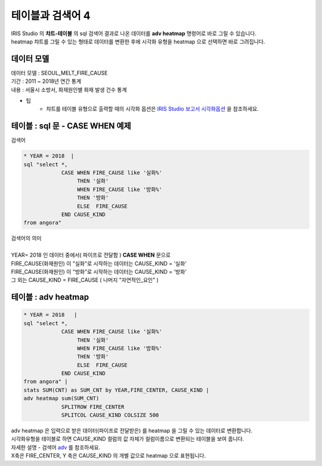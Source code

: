 테이블과 검색어 4 
========================================================================

| IRIS Studio 의 **챠트-테이블** 의 sql 검색어 결과로 나온 데이터를 **adv heatmap** 명령어로 바로 그릴 수 있습니다.
| heatmap 챠트를 그릴 수 있는 형태로 데이터를 변환한 후에 시각화 유형을 heatmap 으로 선택하면 바로 그려집니다.


데이터 모델
------------------------------


| 데이터 모델 : SEOUL_MELT_FIRE_CAUSE
| 기간 : 2011 ~ 2018년 연간 통계
| 내용 : 서울시 소방서, 화재원인별 화재 발생 건수 통계


.. image:: images/table_1_01.png
    :scale: 60%
    :alt: table_1_01


- 팁 
    - 챠트를 테이블 유형으로 출력할 때의 시각화 옵션은 `IRIS Studio 보고서 시각화옵션 <http://docs.iris.tools/manual/IRIS-Manual/IRIS-Studio/studio/index.html#id35>`__ 을 참조하세요.



테이블 : sql 문 - CASE WHEN 예제
-------------------------------------------

| 검색어


.. code::

    * YEAR = 2018  |  
    sql "select *, 
                CASE WHEN FIRE_CAUSE like '실화%' 
                     THEN '실화' 
                     WHEN FIRE_CAUSE like '방화%'
                     THEN '방화'
                     ELSE  FIRE_CAUSE  
                END CAUSE_KIND
    from angora"


| 검색어의 의미
|
| YEAR= 2018 인 데이터 중에서( 파이프로 전달함 ) **CASE WHEN** 문으로
| FIRE_CAUSE(화재원인) 이 "실화"로 시작하는 데이터는 CAUSE_KIND = '실화'
| FIRE_CAUSE(화재원인) 이 "방화"로 시작하는 데이터는 CAUSE_KIND = '방화'
| 그 외는 CAUSE_KIND = FIRE_CAUSE ( 나머지 "자연적인_요인" )



.. image:: images/table_3_09.png
    :alt: table_3_09



테이블 : adv heatmap
-------------------------------------------

.. code::

    * YEAR = 2018   | 
    sql "select *, 
                CASE WHEN FIRE_CAUSE like '실화%' 
                     THEN '실화' 
                     WHEN FIRE_CAUSE like '방화%'
                     THEN '방화'
                     ELSE  FIRE_CAUSE  
                END CAUSE_KIND
    from angora" |
    stats SUM(CNT) as SUM_CNT by YEAR,FIRE_CENTER, CAUSE_KIND | 
    adv heatmap sum(SUM_CNT)
                SPLITROW FIRE_CENTER
                SPLITCOL CAUSE_KIND COLSIZE 500



| adv heatmap 은 입력으로 받은 데이터(파이프로 전달받은) 를 heatmap 을 그릴 수 있는 데이터로 변환합니다.
| 시각화유형을 테이블로 하면 CAUSE_KIND 컬럼의 값 자체가 컬럼이름으로 변환되는 테이블을 보여 줍니다.
| 자세한 설명 - 검색어 `adv <http://docs.iris.tools/manual/IRIS-Manual/IRIS-Discovery-Middleware/command/commands/adv.html>`__ 를 참조하세요.

| X축은 FIRE_CENTER, Y 축은 CAUSE_KIND 의 개별 값으로 heatmap 으로 표현됩니다.

.. image:: images/table_4_11.png
    :alt: table_4_11




